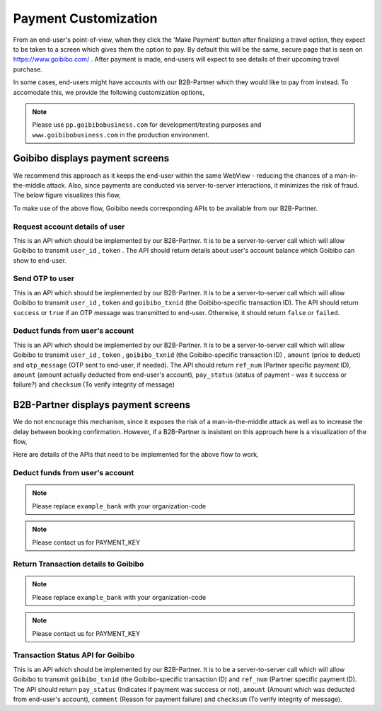 *********************
Payment Customization
*********************

From an end-user's point-of-view, when they click the 'Make Payment' button
after finalizing a travel option, they expect to be taken to a screen which
gives them the option to pay. By default this will be the same, secure page
that is seen on https://www.goibibo.com/ . After payment is made, end-users
will expect to see details of their upcoming travel purchase.

In some cases, end-users might have accounts with our B2B-Partner which they
would like to pay from instead. To accomodate this, we provide the following
customization options,

.. note::

   Please use ``pp.goibibobusiness.com`` for development/testing purposes and
   ``www.goibibobusiness.com`` in the production environment.

Goibibo displays payment screens
================================

We recommend this approach as it keeps the end-user within the same WebView -
reducing the chances of a man-in-the-middle attack. Also, since payments are
conducted via server-to-server interactions, it minimizes the risk of fraud.
The below figure visualizes this flow,

.. seqdiag::

    seqdiag {
        default_fontsize = 14;
        Mobile-app; Goibibo; B2B-Partner;

        Mobile-app  ->  Goibibo [label = "User clicks 'make payment'"];
                        Goibibo  -> B2B-Partner [label = "request account details of user"];
                        Goibibo <-- B2B-Partner [label = "return data"];
        Mobile-app <--  Goibibo [label = "display payment options"];
        Mobile-app  ->  Goibibo [label = "confirm payment"];
        === Optional OTP Sequence Start ===
                        Goibibo  -> B2B-Partner [label = "send OTP to user"];
                        Goibibo <-- B2B-Partner [label = "OTP sent"];
        Mobile-app <--  Goibibo [label = "request for OTP"];
        Mobile-app  ->  Goibibo [label = "User enters OTP"];
        === Optional OTP Sequence End ===
                        Goibibo  -> B2B-Partner [label = "deduct funds from user's account"];
                        Goibibo <-- B2B-Partner [label = "return transaction details"];
                        Goibibo  -> Goibibo [label = "make travel\nbooking"];
        Mobile-app <--  Goibibo [label = "display purchased travel details"];
        Mobile-app  ->  Mobile-app [label = "Happy User\ngoes travelling"];
    }

To make use of the above flow, Goibibo needs corresponding APIs to be
available from our B2B-Partner.


Request account details of user
-------------------------------

This is an API which should be implemented by our B2B-Partner. It is to be a
server-to-server call which will allow Goibibo to transmit ``user_id`` ,
``token`` . The API should return details about user's account balance which
Goibibo can show to end-user.


Send OTP to user
----------------

This is an API which should be implemented by our B2B-Partner. It is to be a
server-to-server call which will allow Goibibo to transmit ``user_id`` ,
``token`` and ``goibibo_txnid`` (the Goibibo-specific transaction ID). The API
should return ``success`` or ``true`` if an OTP message was transmitted to
end-user. Otherwise, it should return ``false`` or ``failed``.


Deduct funds from user's account
--------------------------------

This is an API which should be implemented by our B2B-Partner. It is to be a
server-to-server call which will allow Goibibo to transmit ``user_id`` ,
``token`` , ``goibibo_txnid`` (the Goibibo-specific transaction ID) ,
``amount`` (price to deduct) and ``otp_message`` (OTP sent to end-user,
if needed). The API should return ``ref_num`` (Partner specific payment ID),
``amount`` (amount actually deducted from end-user's account), ``pay_status``
(status of payment - was it success or failure?) and ``checksum`` (To verify
integrity of message)



B2B-Partner displays payment screens
====================================

We do not encourage this mechanism, since it exposes the risk of a man-in-the-middle
attack as well as to increase the delay between booking confirmation. However,
if a B2B-Partner is insistent on this approach here is a visualization of the
flow,

.. seqdiag::

    seqdiag {
        default_fontsize = 14;
        End-User; Mobile-app; Goibibo; B2B-Partner;

        End-User  ->                    Goibibo   [label = "User clicks 'make payment'"];
                        Mobile-app  <-  Goibibo   [label = "deduct funds from user's account"];
                        Mobile-app  ->  Mobile-app [label = "process payment"];
                        Mobile-app -->  Goibibo   [label = "return transaction details"];
                                        Goibibo  -> Goibibo [label = "Show landing page to user while transaction is processed"];
        === Recommended, but optional Verification Sequence Start ===
                                        Goibibo  -> B2B-Partner [label = "request transaction status"];
                                        Goibibo <-- B2B-Partner [label = "return data"];
        === Recommended, but optional Verification Sequence End ===
                                        Goibibo  -> Goibibo [label = "make travel\nbooking"];
        End-User <--                    Goibibo [label = "display purchased travel details"];
        End-User  ->    End-User [label = "Happy User\ngoes travelling"];
    }


Here are details of the APIs that need to be implemented for the above flow
to work,

Deduct funds from user's account
--------------------------------

.. note::

   Please replace ``example_bank`` with your organization-code

.. http:get:: http://pp.goibibobusiness.com/b2b_partner/example_bank/payment_external_process/
    :noindex:

    :query user_id: A string to uniquely identify a user
    :query token: The Token number to use when calling Partner APIs
    :query goibibo_txnid: Goibibo-specific transaction ID for selected trip
    :query amount: Price to deduct from user's account (might have decimal component eg: Rs 80.73/-)
    :query timestamp: Time request is made, format: YYYY-MM-DD HH:MM:SS
    :query checksum: SHA512 value to check integrity of request

    The Goibibo webapp will make a GET request to this end-point (NOTE: if
    partner wishes, we can change the URL). It is expected that instead of
    accessing a web-service, the mobile app will intercept this call and take
    over control flow till payment is processed.

    The checksum is generated by passing a **single string** to a SHA512
    function. This input string is created by appending the following data,

    user_id + token + goibibo_txnid + amount + timestamp + PAYMENT_KEY

.. note::

   Please contact us for PAYMENT_KEY


Return Transaction details to Goibibo
-------------------------------------

.. note::

   Please replace ``example_bank`` with your organization-code

.. http:post:: http://pp.goibibobusiness.com/b2b_partner/example_bank/payment_external_complete_partner_side/
    :noindex:

    :query user_id: A string to uniquely identify a user
    :query token: The Token number to use when calling Partner APIs
    :query goibibo_txnid: Goibibo-specific transaction ID for selected trip
    :query amount: Amount deducted from end-user's account
    :query timestamp: Time request is made, format: YYYY-MM-DD HH:MM:SS
    :query ref_num: Partner-specific payment ID
    :query checksum: SHA512 value to check integrity of request
    :query pay_status: A string to indicate status of transaction
    :query comment: A string which indicates cause of error (if needed)

    This is the API call to be made from mobile WebView to Goibibo after
    payment has been processed by B2B-Partner. If it was a success,
    ``pay_status`` should be '``success``'. Any other string is assumed to
    indicate failure. Also, if the transaction failed, ``amount`` should be
    '``0.0``' and ``comment`` should be a string explaining cause of failure.
    On successful payment, ``amount`` should be the same as the value
    requested (the API does not support partial payments).

    The checksum is generated by passing a **single string** to a SHA512
    function. This input string is created by appending the following data,

    user_id + token + goibibo_txnid + amount + timestamp + ref_num + PAYMENT_KEY

.. note::

   Please contact us for PAYMENT_KEY


Transaction Status API for Goibibo
----------------------------------

This is an API which should be implemented by our B2B-Partner. It is to be a
server-to-server call which will allow Goibibo to transmit ``goibibo_txnid``
(the Goibibo-specific transaction ID) and ``ref_num`` (Partner specific
payment ID). The API should return ``pay_status`` (Indicates if payment was
success or not), ``amount`` (Amount which was deducted from end-user's
account), ``comment`` (Reason for payment failure) and ``checksum`` (To verify
integrity of message).




